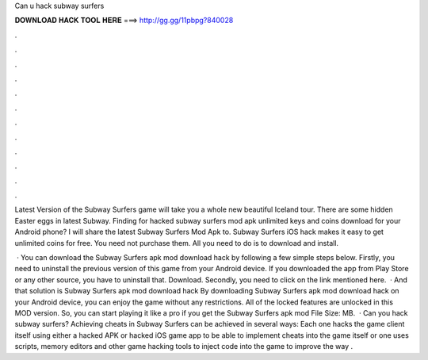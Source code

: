 Can u hack subway surfers



𝐃𝐎𝐖𝐍𝐋𝐎𝐀𝐃 𝐇𝐀𝐂𝐊 𝐓𝐎𝐎𝐋 𝐇𝐄𝐑𝐄 ===> http://gg.gg/11pbpg?840028



.



.



.



.



.



.



.



.



.



.



.



.

Latest Version of the Subway Surfers game will take you a whole new beautiful Iceland tour. There are some hidden Easter eggs in latest Subway. Finding for hacked subway surfers mod apk unlimited keys and coins download for your Android phone? I will share the latest Subway Surfers Mod Apk to. Subway Surfers iOS hack makes it easy to get unlimited coins for free. You need not purchase them. All you need to do is to download and install.

 · You can download the Subway Surfers apk mod download hack by following a few simple steps below. Firstly, you need to uninstall the previous version of this game from your Android device. If you downloaded the app from Play Store or any other source, you have to uninstall that. Download. Secondly, you need to click on the link mentioned here.  · And that solution is Subway Surfers apk mod download hack By downloading Subway Surfers apk mod download hack on your Android device, you can enjoy the game without any restrictions. All of the locked features are unlocked in this MOD version. So, you can start playing it like a pro if you get the Subway Surfers apk mod File Size: MB.  · Can you hack subway surfers? Achieving cheats in Subway Surfers can be achieved in several ways: Each one hacks the game client itself using either a hacked APK or hacked iOS game app to be able to implement cheats into the game itself or one uses scripts, memory editors and other game hacking tools to inject code into the game to improve the way .

